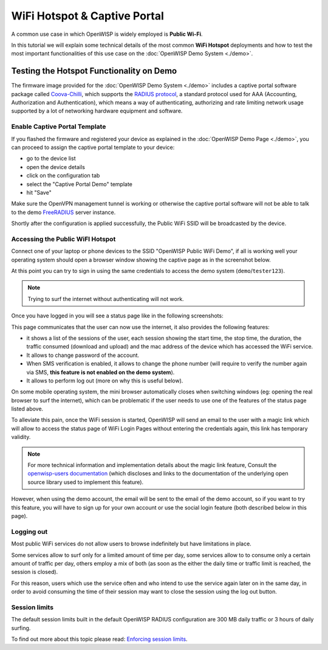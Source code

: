 WiFi Hotspot & Captive Portal
=============================

A common use case in which OpenWISP is widely employed is
**Public Wi-Fi**.

In this tutorial we will explain some technical details of the most
common **WiFi Hotspot** deployments and how to test the most
important functionalities
of this use case on the :doc:`OpenWISP Demo System <./demo>`.

Testing the Hotspot Functionality on Demo
-----------------------------------------

The firmware image provided for the :doc:`OpenWISP Demo System <./demo>`
includes a captive portal software package called
`Coova-Chilli <https://coova.github.io/CoovaChilli/>`_, which
supports the
`RADIUS protocol <https://networkradius.com/doc/current/introduction/RADIUS.html>`_,
a standard protocol used for AAA
(Accounting, Authorization and Authentication), which means a way
of authenticating, authorizing and rate limiting network usage supported
by a lot of networking hardware equipment and software.

Enable Captive Portal Template
~~~~~~~~~~~~~~~~~~~~~~~~~~~~~~

If you flashed the firmware and registered your device as explained
in the :doc:`OpenWISP Demo Page <./demo>`, you can proceed to
assign the captive portal template to your device:

- go to the device list
- open the device details
- click on the configuration tab
- select the "Captive Portal Demo" template
- hit "Save"

Make sure the OpenVPN management tunnel is working or otherwise
the captive portal software will not be able to talk to the demo
`FreeRADIUS <https://freeradius.org/>`_ server instance.

Shortly after the configuration is applied successfully,
the Public WiFi SSID will be broadcasted by the device.

Accessing the Public WiFI Hotspot
~~~~~~~~~~~~~~~~~~~~~~~~~~~~~~~~~

Connect one of your laptop or phone devices to the SSID
"OpenWISP Public WiFi Demo", if all is working well your operating
system should open a browser window showing the captive page as in
the screenshot below.

.. image:: ../images/demo/wifi-login-pages-public-wifi-hotspot.jpeg
   :target: ../_images/wifi-login-pages-public-wifi-hotspot.jpeg
   :width: 300
   :align: center

At this point you can try to sign in using the same credentials to
access the demo system (``demo``/``tester123``).

.. note::
  Trying to surf the internet without authenticating will not work.

Once you have logged in you will see a status page like in the following
screenshots:

.. image:: ../images/demo/hotspot-status.jpeg
  :target: ../_images/hotspot-status.jpeg
  :width: 300
  :align: center

This page communicates that the user can now use the internet,
it also provides the following features:

- it shows a list of the sessions of the user,
  each session showing the start time, the stop time, the duration,
  the traffic consumed (download and upload) and the mac address of
  the device which has accessed the WiFi service.
- It allows to change password of the account.
- When SMS verification is enabled, it allows to change the phone
  number (will require to verify the number again via SMS, **this
  feature is not enabled on the demo system**).
- It allows to perform log out (more on why this is useful below).

On some mobile operating system, the mini browser
automatically closes when switching windows
(eg: opening the real browser to surf the internet),
which can be problematic if the user needs to use one of the
features of the status page listed above.

To alleviate this pain, once the WiFi session is started, OpenWISP
will send an email to the user with a magic link which will allow
to access the status page of WiFi Login Pages without entering
the credentials again, this link has temporary validity.

.. note::
  For more technical information and implementation details
  about the magic link feature,
  Consult the
  `openwisp-users documentation <https://github.com/openwisp/openwisp-users#2-openwisp_usersapiauthenticationsesameauthentication>`_
  (which discloses and links
  to the documentation of the underlying open source
  library used to implement this feature).

.. image:: ../images/demo/public-wifi-session-started.jpeg
  :target: ../_images/public-wifi-session-started.jpeg
  :width: 300
  :align: center

However, when using the demo account, the email will be sent to the
email of the demo account, so if you want to try this feature, you
will have to sign up for your own account or use the social login
feature (both described below in this page).

Logging out
~~~~~~~~~~~

Most public WiFi services do not allow users to browse indefinitely but
have limitations in place.

Some services allow to surf only for a limited amount of time per day,
some services allow to to consume only a certain amount of traffic
per day, others employ a mix of both (as soon as the either the
daily time or traffic limit is reached, the session is closed).

For this reason, users which use the service often and who intend
to use the service again later on in the same day, in order to
avoid consuming the time of their session may want to close
the session using the log out button.

Session limits
~~~~~~~~~~~~~~

.. image:: ../images/demo/session-limit-exceeded.jpeg
  :target: ../_images/session-limit-exceeded.jpeg
  :width: 300
  :align: center

The default session limits built in the default OpenWISP RADIUS
configuration are 300 MB daily traffic or 3 hours of daily surfing.

To find out more about this topic please read:
`Enforcing session limits
<https://openwisp-radius.readthedocs.io/en/stable/user/enforcing_limits.html>`_.

